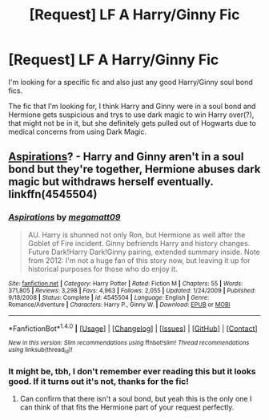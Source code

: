 #+TITLE: [Request] LF A Harry/Ginny Fic

* [Request] LF A Harry/Ginny Fic
:PROPERTIES:
:Author: ThatGuyinPJs
:Score: 4
:DateUnix: 1475056412.0
:DateShort: 2016-Sep-28
:FlairText: Request
:END:
I'm looking for a specific fic and also just any good Harry/Ginny soul bond fics.

The fic that I'm looking for, I think Harry and Ginny were in a soul bond and Hermione gets suspicious and trys to use dark magic to win Harry over(?), that might not be in it, but she definitely gets pulled out of Hogwarts due to medical concerns from using Dark Magic.


** [[https://www.fanfiction.net/s/4545504/1/Aspirations][Aspirations]]? - Harry and Ginny aren't in a soul bond but they're together, Hermione abuses dark magic but withdraws herself eventually. linkffn(4545504)
:PROPERTIES:
:Author: munin295
:Score: 1
:DateUnix: 1475063176.0
:DateShort: 2016-Sep-28
:END:

*** [[http://www.fanfiction.net/s/4545504/1/][*/Aspirations/*]] by [[https://www.fanfiction.net/u/424665/megamatt09][/megamatt09/]]

#+begin_quote
  AU. Harry is shunned not only Ron, but Hermione as well after the Goblet of Fire incident. Ginny befriends Harry and history changes. Future Dark!Harry Dark!Ginny pairing, extended summary inside. Note from 2012: I'm not a huge fan of this story now, but leaving it up for historical purposes for those who do enjoy it.
#+end_quote

^{/Site/: [[http://www.fanfiction.net/][fanfiction.net]] *|* /Category/: Harry Potter *|* /Rated/: Fiction M *|* /Chapters/: 55 *|* /Words/: 371,805 *|* /Reviews/: 3,298 *|* /Favs/: 4,963 *|* /Follows/: 2,055 *|* /Updated/: 1/24/2009 *|* /Published/: 9/18/2008 *|* /Status/: Complete *|* /id/: 4545504 *|* /Language/: English *|* /Genre/: Romance/Adventure *|* /Characters/: Harry P., Ginny W. *|* /Download/: [[http://www.ff2ebook.com/old/ffn-bot/index.php?id=4545504&source=ff&filetype=epub][EPUB]] or [[http://www.ff2ebook.com/old/ffn-bot/index.php?id=4545504&source=ff&filetype=mobi][MOBI]]}

--------------

*FanfictionBot*^{1.4.0} *|* [[[https://github.com/tusing/reddit-ffn-bot/wiki/Usage][Usage]]] | [[[https://github.com/tusing/reddit-ffn-bot/wiki/Changelog][Changelog]]] | [[[https://github.com/tusing/reddit-ffn-bot/issues/][Issues]]] | [[[https://github.com/tusing/reddit-ffn-bot/][GitHub]]] | [[[https://www.reddit.com/message/compose?to=tusing][Contact]]]

^{/New in this version: Slim recommendations using/ ffnbot!slim! /Thread recommendations using/ linksub(thread_id)!}
:PROPERTIES:
:Author: FanfictionBot
:Score: 1
:DateUnix: 1475063210.0
:DateShort: 2016-Sep-28
:END:


*** It might be, tbh, I don't remember ever reading this but it looks good. If it turns out it's not, thanks for the fic!
:PROPERTIES:
:Author: ThatGuyinPJs
:Score: 1
:DateUnix: 1475064494.0
:DateShort: 2016-Sep-28
:END:

**** Can confirm that there isn't a soul bond, but yeah this is the only one I can think of that fits the Hermione part of your request perfectly.
:PROPERTIES:
:Author: bkromhout
:Score: 1
:DateUnix: 1475084496.0
:DateShort: 2016-Sep-28
:END:
